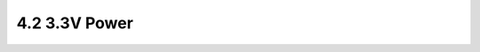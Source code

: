 ==============
4.2 3.3V Power
==============

.. csv-table::
   :file: tables_clear/4_Power_Consumption2.csv

